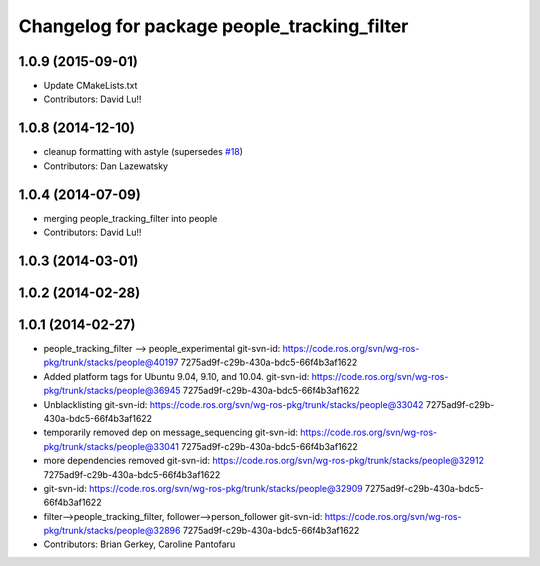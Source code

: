 ^^^^^^^^^^^^^^^^^^^^^^^^^^^^^^^^^^^^^^^^^^^^
Changelog for package people_tracking_filter
^^^^^^^^^^^^^^^^^^^^^^^^^^^^^^^^^^^^^^^^^^^^

1.0.9 (2015-09-01)
------------------
* Update CMakeLists.txt
* Contributors: David Lu!!

1.0.8 (2014-12-10)
------------------
* cleanup formatting with astyle (supersedes `#18 <https://github.com/wg-perception/people/issues/18>`_)
* Contributors: Dan Lazewatsky

1.0.4 (2014-07-09)
------------------
* merging people_tracking_filter into people
* Contributors: David Lu!!

1.0.3 (2014-03-01)
------------------

1.0.2 (2014-02-28)
------------------

1.0.1 (2014-02-27)
------------------
* people_tracking_filter --> people_experimental
  git-svn-id: https://code.ros.org/svn/wg-ros-pkg/trunk/stacks/people@40197 7275ad9f-c29b-430a-bdc5-66f4b3af1622
* Added platform tags for Ubuntu 9.04, 9.10, and 10.04.
  git-svn-id: https://code.ros.org/svn/wg-ros-pkg/trunk/stacks/people@36945 7275ad9f-c29b-430a-bdc5-66f4b3af1622
* Unblacklisting
  git-svn-id: https://code.ros.org/svn/wg-ros-pkg/trunk/stacks/people@33042 7275ad9f-c29b-430a-bdc5-66f4b3af1622
* temporarily removed dep on message_sequencing
  git-svn-id: https://code.ros.org/svn/wg-ros-pkg/trunk/stacks/people@33041 7275ad9f-c29b-430a-bdc5-66f4b3af1622
* more dependencies removed
  git-svn-id: https://code.ros.org/svn/wg-ros-pkg/trunk/stacks/people@32912 7275ad9f-c29b-430a-bdc5-66f4b3af1622
* git-svn-id: https://code.ros.org/svn/wg-ros-pkg/trunk/stacks/people@32909 7275ad9f-c29b-430a-bdc5-66f4b3af1622
* filter-->people_tracking_filter, follower-->person_follower
  git-svn-id: https://code.ros.org/svn/wg-ros-pkg/trunk/stacks/people@32896 7275ad9f-c29b-430a-bdc5-66f4b3af1622
* Contributors: Brian Gerkey, Caroline Pantofaru
